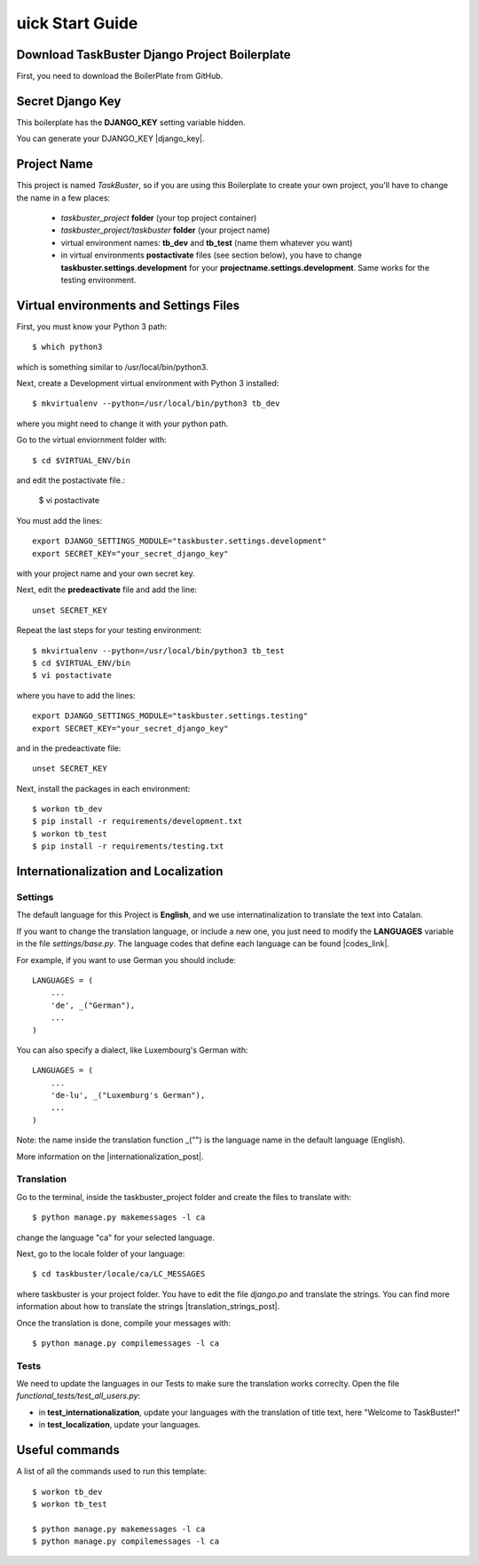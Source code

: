 uick Start Guide
=================


Download TaskBuster Django Project Boilerplate
----------------------------------------------

First, you need to download the BoilerPlate from GitHub.


Secret Django Key
-----------------

This boilerplate has the **DJANGO_KEY** setting variable hidden.

You can generate your DJANGO_KEY |django_key|.

.. |django_key| raw:: html

    <a href="http://www.miniwebtool.com/django-secret-key-generator"
    target="_blank">here</a>


Project Name
------------

This project is named *TaskBuster*, so if you are using this
Boilerplate to create your own project, you'll have to change
the name in a few places:

 - *taskbuster_project* **folder** (your top project container)
 - *taskbuster_project/taskbuster* **folder** (your project name)
 - virtual environment names: **tb_dev** and **tb_test** (name them whatever you want)
 - in virtual environments **postactivate** files (see section below), you have to change **taskbuster.settings.development** for your **projectname.settings.development**. Same works for the testing environment.


Virtual environments and Settings Files
---------------------------------------

First, you must know your Python 3 path::

    $ which python3

which is something similar to /usr/local/bin/python3.

Next, create a Development virtual environment with Python 3 installed::

    $ mkvirtualenv --python=/usr/local/bin/python3 tb_dev

where you might need to change it with your python path.

Go to the virtual enviornment folder with::

    $ cd $VIRTUAL_ENV/bin

and edit the postactivate file.:

    $ vi postactivate

You must add the lines: ::

    export DJANGO_SETTINGS_MODULE="taskbuster.settings.development"
    export SECRET_KEY="your_secret_django_key"

with your project name and your own secret key.

Next, edit the **predeactivate** file and add the line::

    unset SECRET_KEY

Repeat the last steps for your testing environment::

    $ mkvirtualenv --python=/usr/local/bin/python3 tb_test
    $ cd $VIRTUAL_ENV/bin
    $ vi postactivate

where you have to add the lines::

    export DJANGO_SETTINGS_MODULE="taskbuster.settings.testing"
    export SECRET_KEY="your_secret_django_key"

and in the predeactivate file::

    unset SECRET_KEY

Next, install the packages in each environment::

    $ workon tb_dev
    $ pip install -r requirements/development.txt
    $ workon tb_test
    $ pip install -r requirements/testing.txt



Internationalization and Localization
-------------------------------------

Settings
********

The default language for this Project is **English**, and we use internatinalization to translate the text into Catalan.

If you want to change the translation language, or include a new one, you just need to modify the **LANGUAGES** variable in the file *settings/base.py*. The language codes that define each language can be found |codes_link|.

.. |codes_link| raw:: html

    <a href="http://msdn.microsoft.com/en-us/library/ms533052(v=vs.85).aspx" target="_blank">here</a>

For example, if you want to use German you should include::

    LANGUAGES = (
        ...
        'de', _("German"),
        ...
    )

You can also specify a dialect, like Luxembourg's German with::

    LANGUAGES = (
        ...
        'de-lu', _("Luxemburg's German"),
        ...
    )

Note: the name inside the translation function _("") is the language name in the default language (English).

More information on the |internationalization_post|.

.. |internationalization_post| raw:: html

    <a href="http://marinamele.com/taskbuster-django-tutorial/internationalization-localization-languages-time-zones" target="_blank">TaskBuster post</a>


Translation
***********

Go to the terminal, inside the taskbuster_project folder and create the files to translate with::

    $ python manage.py makemessages -l ca

change the language "ca" for your selected language.

Next, go to the locale folder of your language::

    $ cd taskbuster/locale/ca/LC_MESSAGES

where taskbuster is your project folder. You have to edit the file *django.po* and translate the strings. You can find more information about how to translate the strings |translation_strings_post|.

.. |translation_strings_post| raw:: html

    <a href="http://marinamele.com/taskbuster-django-tutorial/internationalization-localization-languages-time-zones#inter-translation" target="_blank">here</a>

Once the translation is done, compile your messages with::

    $ python manage.py compilemessages -l ca



Tests
*****

We need to update the languages in our Tests to make sure the translation works correclty. Open the file *functional_tests/test_all_users.py*:

- in **test_internationalization**, update your languages with the translation of title text, here "Welcome to TaskBuster!"
- in **test_localization**, update your languages.



Useful commands
---------------

A list of all the commands used to run this template::

    $ workon tb_dev
    $ workon tb_test

    $ python manage.py makemessages -l ca
    $ python manage.py compilemessages -l ca
